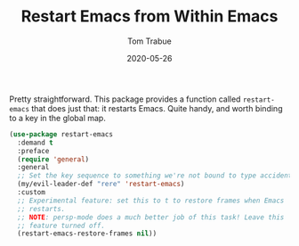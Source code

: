 #+TITLE:  Restart Emacs from Within Emacs
#+AUTHOR: Tom Trabue
#+EMAIL:  tom.trabue@gmail.com
#+DATE:   2020-05-26
#+STARTUP: fold

Pretty straightforward. This package provides a function called =restart-emacs=
that does just that: it restarts Emacs. Quite handy, and worth binding to a key
in the global map.

#+begin_src emacs-lisp
  (use-package restart-emacs
    :demand t
    :preface
    (require 'general)
    :general
    ;; Set the key sequence to something we're not bound to type accidentally.
    (my/evil-leader-def "rere" 'restart-emacs)
    :custom
    ;; Experimental feature: set this to t to restore frames when Emacs
    ;; restarts.
    ;; NOTE: persp-mode does a much better job of this task! Leave this
    ;; feature turned off.
    (restart-emacs-restore-frames nil))
#+end_src
